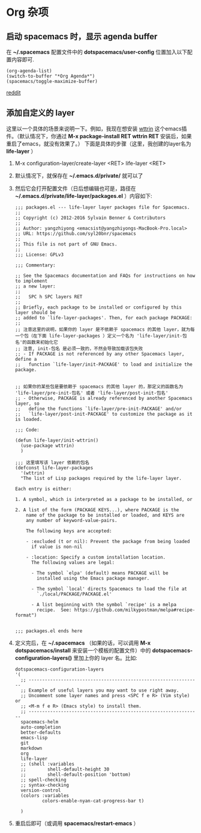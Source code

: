 * Org 杂项
** 启动 spacemacs 时，显示 agenda buffer
   在 *~/.spacemacs* 配置文件中的 *dotspacemacs/user-config* 位置加入以下配置内容即可.

   #+BEGIN_EXAMPLE
   (org-agenda-list)
   (switch-to-buffer "*Org Agenda*")
   (spacemacs/toggle-maximize-buffer)
   #+END_EXAMPLE

   [[https://www.reddit.com/r/spacemacs/comments/5lxwog/how_to_display_orgagenda_list_at_startup/][reddit]]


** 添加自定义的 layer
   这里以一个具体的场景来说明一下。例如，我现在想安装 [[https://github.com/bcbcarl/emacs-wttrin][wttrin]] 这个emacs插件。（默认情况下，你通过 *M-x package-install RET wttrin RET* 安装后，如果重启了emacs，就没有效果了。）
   下面是具体的步骤（这里，我创建的layer名为 *life-layer* ）
   1. M-x configuration-layer/create-layer <RET> life-layer <RET>
   2. 默认情况下，就保存在 *~/.emacs.d/private/* 就可以了
   3. 然后它会打开配置文件（日后想编辑也可是，路径在 *~/.emacs.d/private/life-layer/packages.el* ）内容如下:

      #+BEGIN_EXAMPLE
;;; packages.el --- life-layer layer packages file for Spacemacs.
;;
;; Copyright (c) 2012-2016 Sylvain Benner & Contributors
;;
;; Author: yangzhiyong <emacsist@yangzhiyongs-MacBook-Pro.local>
;; URL: https://github.com/syl20bnr/spacemacs
;;
;; This file is not part of GNU Emacs.
;;
;;; License: GPLv3

;;; Commentary:

;; See the Spacemacs documentation and FAQs for instructions on how to implement
;; a new layer:
;;
;;   SPC h SPC layers RET
;;
;; Briefly, each package to be installed or configured by this layer should be
;; added to `life-layer-packages'. Then, for each package PACKAGE:
;;
;; 注意这里的说明，如果你的 layer 是不依赖于 spacemacs 的其他 layer，就为每一个包（在下面 life-layer-packages ）定义一个名为 'life-layer/init-包名'的函数来初始化它
;; 注意, init-包名 是必须一致的，不然会导致加载该包失败
;; - If PACKAGE is not referenced by any other Spacemacs layer, define a
;;   function `life-layer/init-PACKAGE' to load and initialize the package.


;; 如果你的某些包是要依赖于 spacemacs 的其他 layer 的，那定义的函数名为 'life-layer/pre-init-包名' 或者 'life-layer/post-init-包名'
;; - Otherwise, PACKAGE is already referenced by another Spacemacs layer, so
;;   define the functions `life-layer/pre-init-PACKAGE' and/or
;;   `life-layer/post-init-PACKAGE' to customize the package as it is loaded.

;;; Code:

(defun life-layer/init-wttrin()
  (use-package wttrin)
  )

;;; 这里填写该 layer 依赖的包名
(defconst life-layer-packages
  '(wttrin)
  "The list of Lisp packages required by the life-layer layer.

Each entry is either:

1. A symbol, which is interpreted as a package to be installed, or

2. A list of the form (PACKAGE KEYS...), where PACKAGE is the
    name of the package to be installed or loaded, and KEYS are
    any number of keyword-value-pairs.

    The following keys are accepted:

    - :excluded (t or nil): Prevent the package from being loaded
      if value is non-nil

    - :location: Specify a custom installation location.
      The following values are legal:

      - The symbol `elpa' (default) means PACKAGE will be
        installed using the Emacs package manager.

      - The symbol `local' directs Spacemacs to load the file at
        `./local/PACKAGE/PACKAGE.el'

      - A list beginning with the symbol `recipe' is a melpa
        recipe.  See: https://github.com/milkypostman/melpa#recipe-format")


;;; packages.el ends here
      #+END_EXAMPLE
   4. 定义完后，在 *~/.spacemacs* （如果的话，可以调用 *M-x dotspacemacs/install* 来安装一个模板的配置文件）中的 *dotspacemacs-configuration-layers()* 里加上你的 layer 名。比如:

      #+BEGIN_EXAMPLE
   dotspacemacs-configuration-layers
   '(
     ;; ----------------------------------------------------------------
     ;; Example of useful layers you may want to use right away.
     ;; Uncomment some layer names and press <SPC f e R> (Vim style) or
     ;; <M-m f e R> (Emacs style) to install them.
     ;; ----------------------------------------------------------------
     spacemacs-helm
     auto-completion
     better-defaults
     emacs-lisp
     git
     markdown
     org
     life-layer
     ;; (shell :variables
     ;;        shell-default-height 30
     ;;        shell-default-position 'bottom)
     ;; spell-checking
     ;; syntax-checking
     version-control
     (colors :variables
             colors-enable-nyan-cat-progress-bar t)

     )
      #+END_EXAMPLE
   5. 重启后即可（或调用 *spacemacs/restart-emacs* ）
